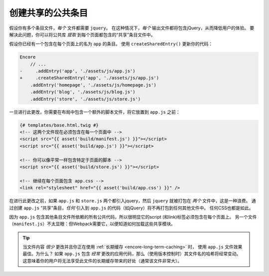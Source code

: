 创建共享的公共条目
===============================

假设你有多个条目文件，*每个* 文件都需要 ``jquery``。
在这种情况下，*每个* 输出文件都将包含jQuery，从而降低用户的体验。
要解决此问题，你可以将公共库 *提取* 到每个页面都包含的“共享”条目文件中。

假设你已经有一个包含在每个页面上的名为 ``app`` 的条目。
使用 ``createSharedEntry()`` 更新你的代码：

.. code-block:: diff

    Encore
        // ...
    -     .addEntry('app', './assets/js/app.js')
    +     .createSharedEntry('app', './assets/js/app.js')
        .addEntry('homepage', './assets/js/homepage.js')
        .addEntry('blog', './assets/js/blog.js')
        .addEntry('store', './assets/js/store.js')

一旦进行此更改，你需要在布局中包含一个额外的脚本文件，将它放置到 ``app.js`` 之前：

.. _encore-shared-entry-script:

.. code-block:: twig

    {# templates/base.html.twig #}
    <!-- 这两个文件现在必须包含在每一个页面中 -->
    <script src="{{ asset('build/manifest.js') }}"></script>
    <script src="{{ asset('build/app.js') }}"></script>

    <!-- 你可以像平常一样包含特定于页面的脚本 -->
    <script src="{{ asset('build/store.js') }}"></script>

    <!-- 继续在每个页面包含 app.css -->
    <link rel="stylesheet" href="{{ asset('build/app.css') }}" />

在进行此更改之前，如果 ``app.js`` 和 ``store.js`` 两个都引入jquery，然后 ``jquery`` 就被打包在 *两个* 文件中，这是一种浪费。
通过创建 ``app.js`` “共享”条目，*任何* 引入到 ``app.js`` 的代码（如jQuery）将不再打包到任何其他文件中。
任何CSS也都是如此。

因为 ``app.js`` 包含其他条目文件所依赖的所有公共代码，所以很明显它的script (和link)标签必须包含在每个页面上。
另一个文件（``manifest.js``）不太显眼：但Webpack需要它，以便知道如何加载这些共享模块。

.. tip::

    当文件内容 *很少* 更改并且你正在使用 :ref:`长期缓存 <encore-long-term-caching>` 时，
    使用 ``app.js`` 文件效果最佳。为什么？
    如果 ``app.js`` 包含 *经常* 更改的应用代码，那么（使用版本控制时）其文件名的哈希将经常变动。
    这意味着你的用户将无法享受此文件的长期缓存带来的好处（通常该文件非常大）。
